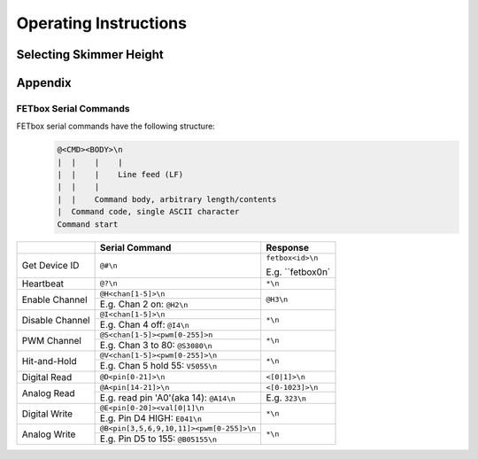 Operating Instructions
######################

Selecting Skimmer Height
^^^^^^^^^^^^^^^^^^^^^^^^^^^^^^^

Appendix
^^^^^^^^

FETbox Serial Commands
======================

FETbox serial commands have the following structure:
   .. code-block::

      @<CMD><BODY>\n
      |  |    |    |
      |  |    |    Line feed (LF)
      |  |    |     
      |  |    Command body, arbitrary length/contents
      |  Command code, single ASCII character
      Command start


+----------------+------------------------------------------+------------------+
|                | Serial Command                           |  Response        |
+================+==========================================+==================+
| Get Device ID  | ``@#\n``                                 | ``fetbox<id>\n`` |
|                |                                          |                  |
|                |                                          | E.g. ``fetbox0\n`|
+----------------+------------------------------------------+------------------+
| Heartbeat      | ``@?\n``                                 | ``*\n``          |
+----------------+------------------------------------------+------------------+
| Enable Channel | ``@H<chan[1-5]>\n``                      | ``@H3\n``        |
|                +------------------------------------------+                  |
|                | E.g. Chan 2 on: ``@H2\n``                |                  |
+----------------+------------------------------------------+------------------+
| Disable Channel| ``@I<chan[1-5]>\n``                      | ``*\n``          |
|                +------------------------------------------+                  |
|                | E.g. Chan 4 off: ``@I4\n``               |                  |
+----------------+------------------------------------------+------------------+
| PWM Channel    | ``@S<chan[1-5]><pwm[0-255]>n``           | ``*\n``          |
|                +------------------------------------------+                  |
|                | E.g. Chan 3 to 80: ``@S3080\n``          |                  |
+----------------+------------------------------------------+------------------+
| Hit-and-Hold   | ``@V<chan[1-5]><pwm[0-255]>\n``          | ``*\n``          |
|                +------------------------------------------+                  |
|                | E.g. Chan 5 hold 55: ``V5055\n``         |                  |
+----------------+------------------------------------------+------------------+
| Digital Read   | ``@D<pin[0-21]>\n``                      | ``<[0|1]>\n``    |
+----------------+------------------------------------------+------------------+
| Analog Read    | ``@A<pin[14-21]>\n``                     | ``<[0-1023]>\n`` |
|                +------------------------------------------+------------------+
|                | E.g. read pin 'A0'(aka 14): ``@A14\n``   | E.g. ``323\n``   |
+----------------+------------------------------------------+------------------+
| Digital Write  | ``@E<pin[0-20]><val[0|1]\n``             | ``*\n``          |
|                +------------------------------------------+                  |
|                | E.g. Pin D4 HIGH: ``E041\n``             |                  |
+----------------+------------------------------------------+------------------+
| Analog Write   | ``@B<pin[3,5,6,9,10,11]><pwm[0-255]>\n`` | ``*\n``          |
|                +------------------------------------------+                  |
|                | E.g. Pin D5 to 155: ``@B05155\n``        |                  |
+----------------+------------------------------------------+------------------+
